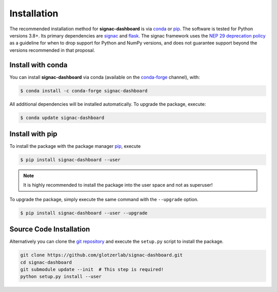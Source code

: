 .. _dashboard-installation:

============
Installation
============

The recommended installation method for **signac-dashboard** is via conda_ or pip_.
The software is tested for Python versions 3.8+. Its primary dependencies are signac_ and flask_.
The signac framework uses the `NEP 29 deprecation policy <https://numpy.org/neps/nep-0029-deprecation_policy.html>`__ as a guideline for when to drop support for Python and NumPy versions, and does not guarantee support beyond the versions recommended in that proposal.

.. _conda: https://docs.conda.io/
.. _conda-forge: https://conda-forge.org/
.. _pip: https://pip.pypa.io/
.. _signac: https://signac.io/
.. _flask: https://flask.palletsprojects.com/

Install with conda
==================

You can install **signac-dashboard** via conda (available on the conda-forge_ channel), with:

.. code:: bash

    $ conda install -c conda-forge signac-dashboard

All additional dependencies will be installed automatically.
To upgrade the package, execute:

.. code:: bash

    $ conda update signac-dashboard


Install with pip
================

To install the package with the package manager pip_, execute

.. code:: bash

    $ pip install signac-dashboard --user

.. note::
    It is highly recommended to install the package into the user space and not as superuser!

To upgrade the package, simply execute the same command with the ``--upgrade`` option.

.. code:: bash

    $ pip install signac-dashboard --user --upgrade


Source Code Installation
========================

Alternatively you can clone the `git repository <https://github.com/glotzerlab/signac-dashboard>`_ and execute the ``setup.py`` script to install the package.

.. code:: bash

  git clone https://github.com/glotzerlab/signac-dashboard.git
  cd signac-dashboard
  git submodule update --init  # This step is required!
  python setup.py install --user
